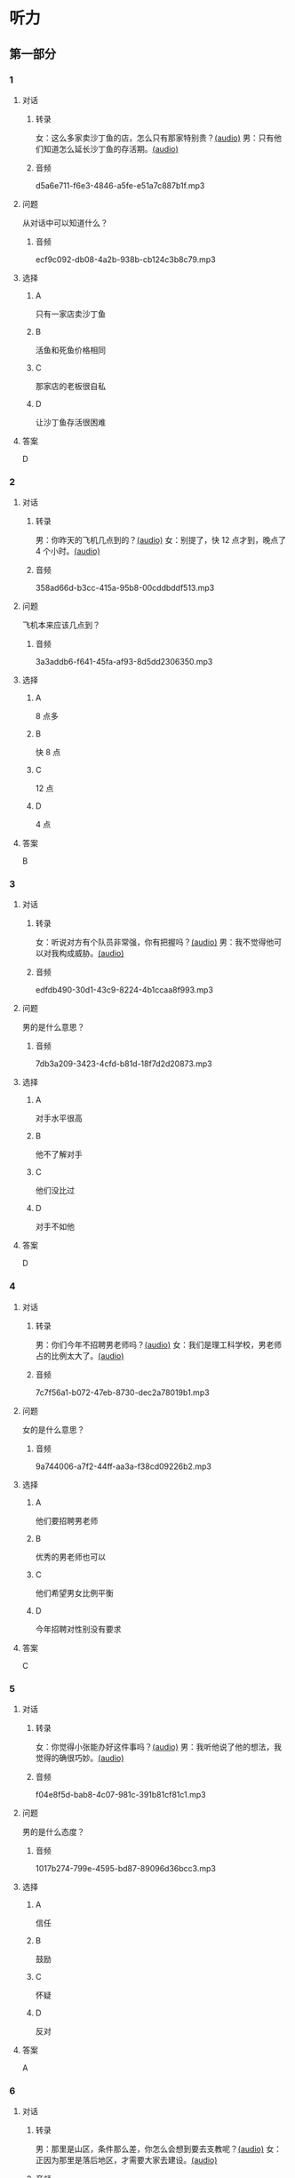 * 听力
** 第一部分
:PROPERTIES:
:NOTETYPE: 21f26a95-0bf2-4e3f-aab8-a2e025d62c72
:END:
*** 1
:PROPERTIES:
:ID: 464211dd-1fe6-4a35-ac80-7ae4013a7a7b
:END:
**** 对话
***** 转录
女：这么多家卖沙丁鱼的店，怎么只有那家特别贵？[[file:4e193828-2650-48ff-8ceb-9d8572b33e35.mp3][(audio)]]
男：只有他们知道怎么延长沙丁鱼的存活期。[[file:e4e8ad49-bf27-448a-a1b1-4cb5ba4fcf02.mp3][(audio)]]
***** 音频
d5a6e711-f6e3-4846-a5fe-e51a7c887b1f.mp3
**** 问题
从对话中可以知道什么？
***** 音频
ecf9c092-db08-4a2b-938b-cb124c3b8c79.mp3
**** 选择
***** A
只有一家店卖沙丁鱼
***** B
活鱼和死鱼价格相同
***** C
那家店的老板很自私
***** D
让沙丁鱼存活很困难
**** 答案
D
*** 2
:PROPERTIES:
:ID: 453d8679-b97d-4e3a-ad34-52cd7e6e666f
:END:
**** 对话
***** 转录
男：你昨天的飞机几点到的？[[file:e8d54353-0a06-414c-b71b-019ce4a63eba.mp3][(audio)]]
女：别提了，快 12 点才到，晚点了 4 个小时。[[file:446e41af-ed88-4b3d-adde-c8b760b72e70.mp3][(audio)]]
***** 音频
358ad66d-b3cc-415a-95b8-00cddbddf513.mp3
**** 问题
飞机本来应该几点到？
***** 音频
3a3addb6-f641-45fa-af93-8d5dd2306350.mp3
**** 选择
***** A
8 点多
***** B
快 8 点
***** C
12 点
***** D
4 点
**** 答案
B
*** 3
:PROPERTIES:
:ID: 6469f4fd-2f33-4255-94d5-0e0602a1383f
:END:
**** 对话
***** 转录
女：听说对方有个队员非常强，你有把握吗？[[file:e8277fe0-3371-40f3-8f72-949844248a3c.mp3][(audio)]]
男：我不觉得他可以对我构成威胁。[[file:c486cee2-143b-4460-8438-075a179da6ae.mp3][(audio)]]
***** 音频
edfdb490-30d1-43c9-8224-4b1ccaa8f993.mp3
**** 问题
男的是什么意思？
***** 音频
7db3a209-3423-4cfd-b81d-18f7d2d20873.mp3
**** 选择
***** A
对手水平很高
***** B
他不了解对手
***** C
他们没比过
***** D
对手不如他
**** 答案
D
*** 4
:PROPERTIES:
:ID: 0e71c105-2236-447a-b9f6-1a6a42897fd3
:END:
**** 对话
***** 转录
男：你们今年不招聘男老师吗？[[file:5de6806f-3599-44c3-83f1-4e243ee709f4.mp3][(audio)]]
女：我们是理工科学校，男老师占的比例太大了。[[file:d0c5f71b-fef6-41e9-b7c1-544e378a9955.mp3][(audio)]]
***** 音频
7c7f56a1-b072-47eb-8730-dec2a78019b1.mp3
**** 问题
女的是什么意思？
***** 音频
9a744006-a7f2-44ff-aa3a-f38cd09226b2.mp3
**** 选择
***** A
他们要招聘男老师
***** B
优秀的男老师也可以
***** C
他们希望男女比例平衡
***** D
今年招聘对性别没有要求
**** 答案
C
*** 5
:PROPERTIES:
:ID: 9fabcaa6-733e-4c75-b70b-fd3310aa7d41
:END:
**** 对话
***** 转录
女：你觉得小张能办好这件事吗？[[file:a25c62c4-7d07-4311-9188-fbbfaccc62c5.mp3][(audio)]]
男：我听他说了他的想法，我觉得的确很巧妙。[[file:4414092f-eac4-4a18-8c57-c2e17566b763.mp3][(audio)]]
***** 音频
f04e8f5d-bab8-4c07-981c-391b81cf81c1.mp3
**** 问题
男的是什么态度？
***** 音频
1017b274-799e-4595-bd87-89096d36bcc3.mp3
**** 选择
***** A
信任
***** B
鼓励
***** C
怀疑
***** D
反对
**** 答案
A
*** 6
:PROPERTIES:
:ID: 296e4e84-bb2c-44d1-8293-edfe0080c8e0
:END:
**** 对话
***** 转录
男：那里是山区，条件那么差，你怎么会想到要去支教呢？[[file:416b0f14-1478-4414-b566-4a01701a119a.mp3][(audio)]]
女：正因为那里是落后地区，才需要大家去建设。[[file:9f215570-aa40-464f-854a-198b989f7507.mp3][(audio)]]
***** 音频
b1521e05-c6dd-47c2-aecb-65e35b8e581d.mp3
**** 问题
关于山区，下列哪项正确？
***** 音频
b83c5caf-2183-4848-8644-01a892538487.mp3
**** 选择
***** A
条件很好
***** B
正在建设
***** C
非常落后
***** D
发展很快
**** 答案
C
** 第二部分
*** 7
**** 对话
女：我已经两个月没有跟他见面了，也不接他的电话。
男：你总这么逃避也不是办法。
女：可是我不知道该怎么跟他说……
男：不知道怎么说也得说啊，时间越久越麻烦。
**** 问题
男的是什么意思？
**** 选择
***** A
***** B
***** C
***** D
**** 答案
*** 8
**** 对话
男：来中国一年多了，你有什么感想？
女：我最大的体会就是中国太大了，要学的、要看的、要吃的太多了，只待两年远远不够。
男：那你打算延长留学时间吗？
女：我正在考虑这个问题。
**** 问题
关于女的，下列哪项正确？
**** 选择
***** A
***** B
***** C
***** D
**** 答案
*** 9
**** 对话
女：这批来应聘的人，你对谁比较满意？
男：我觉得那位刘先生不错，很会做商业谈判。
女：但他原来是做进出口贸易的，跟我们离得有点儿远，年龄也大了些。
男：专业知识不是问题，可以学嘛。
**** 问题
刘先生的优势是什么？
**** 选择
***** A
***** B
***** C
***** D
**** 答案
*** 10
**** 对话
男：最近股票市场很火，你不打算试试吗？
女：股市风险太大了。
男：现在形势好，我们楼里的大爷大妈都赚钱了。
女：正因为连大爷大妈都开始炒股了，我才害怕呢。
**** 问题
女的对炒股是什么态度？
**** 选择
***** A
***** B
***** C
***** D
**** 答案
*** 11-12
**** 对话
**** 题目
***** 11
****** 问题
****** 选择
******* A
******* B
******* C
******* D
****** 答案
***** 12
****** 问题
****** 选择
******* A
******* B
******* C
******* D
****** 答案
*** 13-14
**** 段话
**** 题目
***** 13
****** 问题
****** 选择
******* A
******* B
******* C
******* D
****** 答案
***** 14
****** 问题
****** 选择
******* A
******* B
******* C
******* D
****** 答案
* 阅读
** 第一部分
*** 课文
*** 题目
**** 15
***** 选择
****** A
****** B
****** C
****** D
***** 答案
**** 16
***** 选择
****** A
****** B
****** C
****** D
***** 答案
**** 17
***** 选择
****** A
****** B
****** C
****** D
***** 答案
**** 18
***** 选择
****** A
****** B
****** C
****** D
***** 答案
** 第二部分
*** 19
:PROPERTIES:
:ID: cb9c6a6a-1def-491f-ade9-b4446822e87e
:END:
**** 段话
很多研究发现，适度的压力有利于我们保持良好的状态，更加有助于挖掘我们的潜力，从而提高个人的工作效率。比如运动员每到参加比赛，尤其是决赛时，一定要将自己调整到接近最佳状态，感到适度的压力，让自己兴奋，如果他不紧张、没压力感，则不利于出成绩。适度的压力对挖掘自身的潜力，是有正面意义的。
**** 选择
***** A
压力和状态成正比
***** B
给人的压力应适度
***** C
运动员要特别紧张才有好成绩
***** D
潜力只有在压力大时才能发挥出来
**** 答案
b
*** 20
:PROPERTIES:
:ID: e4e86288-38a5-47c7-9386-8a02bf782dfa
:END:
**** 段话
美国有个43岁的妇女，为她姨妈向政府申请到了一个免费的轮椅。她所做的不过是准备了一些必要的文件，并填写了一些表格。为此，她写了一篇如何向政府申请免费轮椅的报告。然后，她在网上卖她的报告，售价仅仅2美元，后来她每月可赚3万！简直难以置信，这么简单的事会有市场，会有如此的潜在利益！
**** 选择
***** A
这个妇女为母亲买了一个轮椅
***** B
申请免费轮椅的手续非常简单
***** C
妇女申请免费轮椅是为了卖钱
***** D
作者认为她赚到钱是很合理的
**** 答案
b
*** 21
:PROPERTIES:
:ID: a296f5b8-7eb5-4c92-8810-abadd4c8f778
:END:
**** 段话
一家森林公园曾养了几百只梅花鹿。尽管环境幽静，水草丰美，又没有天敌，但几年以后，鹿群非但没有发展，反而病的病，死的死，竟然出现了负增长。后来公园买回儿只狼放置在园内。在狼的追赶捕食下，鹿群只得紧张地奔跑逃命。这样一来，除了那些老弱病残者被狼捕食外，其他鹿的体质日益增强，数量也迅速地增长起来。
**** 选择
***** A
梅花鹿没有天敌
***** B
森林公园的环境不好
***** C
狼和梅花鹿相处得很好
***** D
狼的追赶使梅花鹿体质增强
**** 答案
d
*** 22
:PROPERTIES:
:ID: 15989f29-3028-4375-a95a-038cd1e2fb30
:END:
**** 段话
市场竞争是指商品生产者或者商品经营者为争夺有利的生产或流通条件、地位而进行的斗争。竞争是商品经济的一般规律，它是商品本身内在矛盾的产物，只要存在商品生产和商品交换，竞争规律就起作用。商品经济还有一个重要的价值规律。价值规律存在，必然产生竞争；同时，价值规律的作用，也只有在竞争中才能实现。
**** 选择
***** A
竞争规律和价值规律是同一个理论
***** B
市场竞争是商品生产者之间的问题
***** C
只要有商品生产和交换，就有竞争
***** D
即使没有竞争也可以体现价值规律
**** 答案
c
** 第三部分
*** 23-25
**** 课文
**** 题目
***** 23
****** 问题
****** 选择
******* A
******* B
******* C
******* D
****** 答案
***** 24
****** 问题
****** 选择
******* A
******* B
******* C
******* D
****** 答案
***** 25
****** 问题
****** 选择
******* A
******* B
******* C
******* D
****** 答案
*** 26-28
**** 课文
**** 题目
***** 26
****** 问题
****** 选择
******* A
******* B
******* C
******* D
****** 答案
***** 27
****** 问题
****** 选择
******* A
******* B
******* C
******* D
****** 答案
***** 28
****** 问题
****** 选择
******* A
******* B
******* C
******* D
****** 答案
* 书写
** 第一部分
*** 29
**** 词语
***** 1
***** 2
***** 3
***** 4
***** 5
**** 答案
***** 1
*** 30
**** 词语
***** 1
***** 2
***** 3
***** 4
***** 5
**** 答案
***** 1
*** 31
**** 词语
***** 1
***** 2
***** 3
***** 4
***** 5
**** 答案
***** 1
